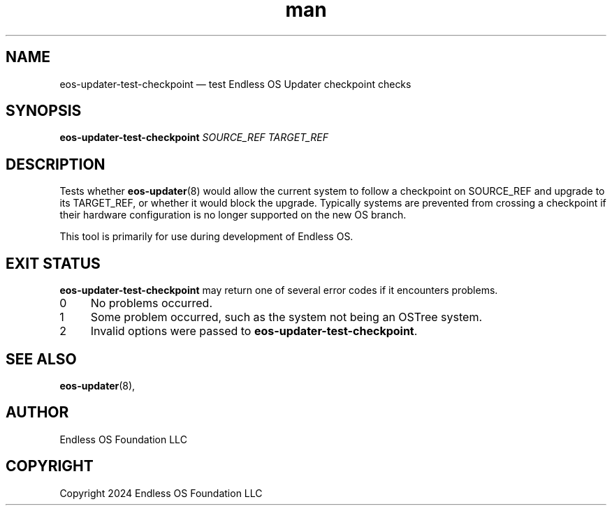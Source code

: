.\" Manpage for eos-updater-checkpoint-test.
.\" SPDX-License-Identifier: CC-BY-SA-4.0
.\" SPDX-FileCopyrightText: Copyright 2024 Endless OS Foundation LLC
.TH man 8 "19 Mar 2024" "1.0" "eos\-updater\-test\-checkpoint man page"
.\"
.SH NAME
.IX Header "NAME"
eos\-updater\-test\-checkpoint — test Endless OS Updater checkpoint checks
.\"
.SH SYNOPSIS
.B eos\-updater\-test\-checkpoint
\fI\,SOURCE_REF\/\fR \fI\,TARGET_REF\/\fR
.SH DESCRIPTION
.IX Header "DESCRIPTION"
.\"
Tests whether \fBeos\-updater\fP(8) would allow the current system to follow a
checkpoint on SOURCE_REF and upgrade to its TARGET_REF, or whether it would
block the upgrade. Typically systems are prevented from crossing a checkpoint
if their hardware configuration is no longer supported on the new OS branch.
.PP
This tool is primarily for use during development of Endless OS.
.\"
.SH "EXIT STATUS"
.IX Header "EXIT STATUS"
.\"
.B eos\-updater\-test\-checkpoint
may return one of several error codes if it encounters
problems.
.\"
.IP "0" 4
.IX Item "0"
No problems occurred.
.\"
.IP "1" 4
.IX Item "1"
Some problem occurred, such as the system not being an OSTree system.
.\"
.IP "2" 4
.IX Item "2"
Invalid options were passed to \fBeos\-updater\-test\-checkpoint\fP.
.\"
.SH "SEE ALSO"
.IX Header "SEE ALSO"
.\"
\fBeos\-updater\fP(8),
.\"
.SH AUTHOR
.IX Header "AUTHOR"
.\"
Endless OS Foundation LLC
.\"
.SH COPYRIGHT
.IX Header "COPYRIGHT"
.\"
Copyright 2024 Endless OS Foundation LLC
